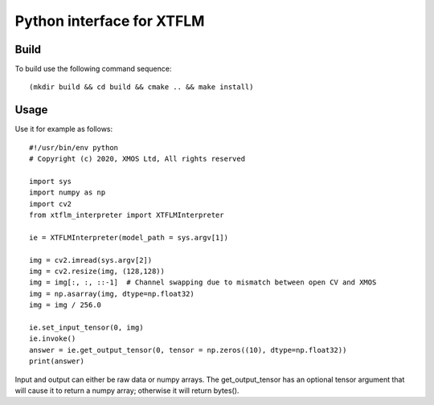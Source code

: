 Python interface for XTFLM
=========================

Build
-----

To build use the following command sequence::

  (mkdir build && cd build && cmake .. && make install)

Usage
-----

Use it for example as follows::

  #!/usr/bin/env python
  # Copyright (c) 2020, XMOS Ltd, All rights reserved

  import sys
  import numpy as np
  import cv2
  from xtflm_interpreter import XTFLMInterpreter

  ie = XTFLMInterpreter(model_path = sys.argv[1])

  img = cv2.imread(sys.argv[2])
  img = cv2.resize(img, (128,128))
  img = img[:, :, ::-1]  # Channel swapping due to mismatch between open CV and XMOS
  img = np.asarray(img, dtype=np.float32)
  img = img / 256.0

  ie.set_input_tensor(0, img)
  ie.invoke()
  answer = ie.get_output_tensor(0, tensor = np.zeros((10), dtype=np.float32))
  print(answer) 

Input and output can either be raw data or numpy arrays. The
get_output_tensor has an optional tensor argument that will cause it to
return a numpy array; otherwise it will return bytes().
